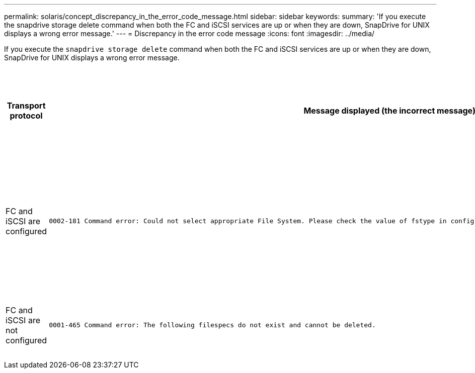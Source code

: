 ---
permalink: solaris/concept_discrepancy_in_the_error_code_message.html
sidebar: sidebar
keywords:
summary: 'If you execute the snapdrive storage delete command when both the FC and iSCSI services are up or when they are down, SnapDrive for UNIX displays a wrong error message.'
---
= Discrepancy in the error code message
:icons: font
:imagesdir: ../media/

[.lead]
If you execute the `snapdrive storage delete` command when both the FC and iSCSI services are up or when they are down, SnapDrive for UNIX displays a wrong error message.

[options="header"]
|===
a|
*Transport protocol*|
*Message displayed (the incorrect message)*|
*Message that should be displayed instead (the correct message)*

a|
FC and iSCSI are configured

a|

----
0002-181 Command error: Could not select appropriate File System. Please check the value of fstype in config file, and ensure proper file system is configured in the system.
----

a|
`0002-143 Admin error: Coexistence of linuxiscsi linuxfcp drivers is not supported.`

`Ensure that only one of the drivers is loaded in the host, and then retry.`

a|
FC and iSCSI are not configured

a|

----
0001-465 Command error: The following filespecs do not exist and cannot be deleted.
----

a|
`0001-877 Admin error: HBA assistant not found. Commands involving LUNs should fail.`

|===
